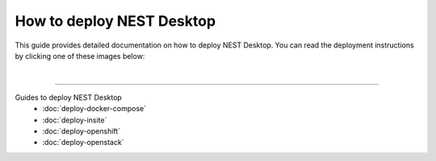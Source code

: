 |deployer| How to deploy NEST Desktop
=====================================

This guide provides detailed documentation on how to deploy NEST Desktop.
You can read the deployment instructions by clicking one of these images below:

.. raw:: html

    <div class="container-fluid">
      <div class="row" style="height:210px">

        <div class="col">
          <div class="card">
            <img class="mx-auto py-3" src="../_static/img/logo/docker-compose-logo.png" style="height:135px">
            <div class="card-body">
              <a class="btn btn-primary btn-sm stretched-link" href="./deploy-docker-compose.html">
                Docker Compose
              </a>
            </div>
          </div>
        </div>

        <div class="col">
          <div class="card">
            <img class="mx-auto py-3" src="../_static/img/logo/openshift-logo.png" style="height:135px">
            <div class="card-body">
              <p class="card-text">
                <a class="btn btn-primary btn-sm stretched-link" href="./deploy-openshift.html">
                  OpenShift
                </a>
              </p>
            </div>
          </div>
        </div>

        <div class="col">
          <div class="card">
            <img class="mx-auto py-3" src="../_static/img/logo/openstack-logo.svg" style="height:135px">
            <div class="card-body">
              <a class="btn btn-primary btn-sm stretched-link" href="./deploy-openstack.html">
                OpenStack
              </a>
            </div>
          </div>
        </div>

      </div>
    </div>

|

||||

Guides to deploy NEST Desktop
  - :doc:`deploy-docker-compose`
  - :doc:`deploy-insite`
  - :doc:`deploy-openshift`
  - :doc:`deploy-openstack`



.. |deployer| image:: ../_static/img/icons/user-gear.svg
  :width: 120px
  :alt:
  :align: top
